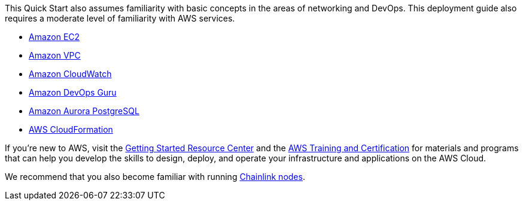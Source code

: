 // Replace the content in <>
// For example: “familiarity with basic concepts in networking, database operations, and data encryption” or “familiarity with <software>.”
// Include links if helpful. 
// You don't need to list AWS services or point to general info about AWS; the boilerplate already covers this.

This Quick Start also assumes familiarity with basic concepts in the areas of networking and DevOps. This deployment guide also requires a moderate level of familiarity with AWS services.

* https://aws.amazon.com/ec2/[Amazon EC2]
* https://aws.amazon.com/vpc/[Amazon VPC]
* https://aws.amazon.com/cloudwatch/[Amazon CloudWatch]
* https://aws.amazon.com/devops-guru/[Amazon DevOps Guru]
* https://aws.amazon.com/rds/aurora/?aurora-whats-new.sort-by=item.additionalFields.postDateTime&aurora-whats-new.sort-order=desc[Amazon Aurora PostgreSQL]
* https://aws.amazon.com/cloudformation/[AWS CloudFormation]

If you’re new to AWS, visit the https://aws.amazon.com/getting-started/[Getting Started Resource Center] and the https://aws.amazon.com/training/[AWS Training and Certification] for materials and programs that can help you develop the skills to design, deploy, and operate your infrastructure and applications on the AWS Cloud.

We recommend that you also become familiar with running https://docs.chain.link/docs/running-a-chainlink-node/[Chainlink nodes].
